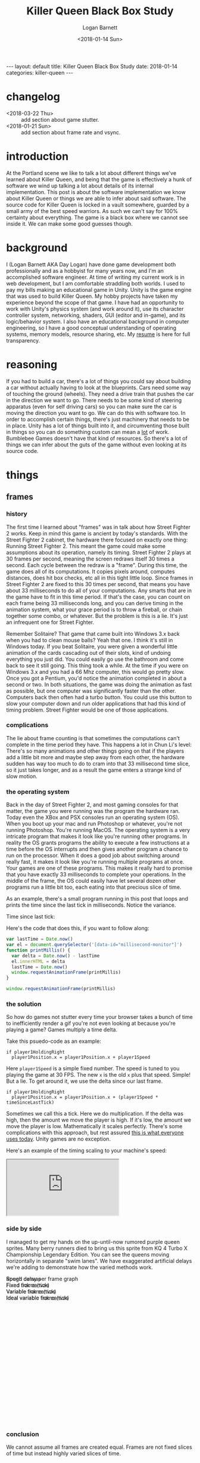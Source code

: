 #+BEGIN_EXPORT html
---
layout: default
title: Killer Queen Black Box Study
date: 2018-01-14
categories: killer-queen
---
#+END_EXPORT

#+title:  Killer Queen Black Box Study
#+author: Logan Barnett
#+email:  logustus@gmail.com
#+date:   <2018-01-14 Sun>
#+tags:   killer-queen
#+toc:    headlines 3
#+auto_id: t

* changelog
  :PROPERTIES:
  :CUSTOM_ID: changelog
  :END:
- <2018-03-22 Thu> :: add section about game stutter.
- <2018-01-21 Sun> :: add section about frame rate and vsync.
* introduction
  :PROPERTIES:
  :CUSTOM_ID: introduction
  :END:

At the Portland scene we like to talk a lot about different things we've learned
about Killer Queen, and being that the game is effectively a hunk of software we
wind up talking a lot about details of its internal implementation. This post is
about the software implementation we know about Killer Queen or things we are
able to infer about said software. The source code for Killer Queen is locked in
a vault somewhere, guarded by a small army of the best speed warriors. As such
we can't say for 100% certainty about everything. The game is a black box where
we cannot see inside it. We can make some good guesses though.

* background
  :PROPERTIES:
  :CUSTOM_ID: background
  :END:

I (Logan Barnett AKA Day Logan) have done game development both professionally
and as a hobbyist for many years now, and I'm an accomplished software engineer.
At time of writing my current work is in web development, but I am comfortable
straddling both worlds. I used to pay my bills making an educational game in
Unity. Unity is the game engine that was used to build Killer Queen. My hobby
projects have taken my experience beyond the scope of that game. I have had
an opportunity to work with Unity's physics system (and work around it), use its
character controller system, networking, shaders, GUI (editor and in-game), and
its logic/behavior system. I also have an educational background in computer
engineering, so I have a good conceptual understanding of operating systems,
memory models, resource sharing, etc. My [[./resume.html][resume]] is here for full transparency.

* reasoning
  :PROPERTIES:
  :CUSTOM_ID: reasoning
  :END:

If you had to build a car, there's a lot of things you could say about building
a car without actually having to look at the blueprints. Cars need some way of
touching the ground (wheels). They need a drive train that pushes the car in the
direction we want to go. There needs to be some kind of steering apparatus (even
for self driving cars) so you can make sure the car is moving the direction you
want to go. We can do this with software too. In order to accomplish certain
things, there's just machinery that needs to be in place. Unity has a lot of
things built into it, and circumventing those built in things so you can do
something custom can mean a _lot_ of work. Bumblebee Games doesn't have that
kind of resources. So there's a lot of things we can infer about the guts of the
game without even looking at its source code.

* things
  :PROPERTIES:
  :CUSTOM_ID: things
  :END:
** frames
   :PROPERTIES:
   :CUSTOM_ID: things--frames
   :END:

*** history
    :PROPERTIES:
    :CUSTOM_ID: things--frames--history
    :END:
The first time I learned about "frames" was in talk about how Street Fighter 2
works. Keep in mind this game is ancient by today's standards. With the Street
Fighter 2 cabinet, the hardware there focused on exactly one thing: Running
Street Fighter 2. This meant the game could make some assumptions about its
operation, namely its timing. Street Fighter 2 plays at 30 frames per second,
meaning the screen redraws itself 30 times a second. Each cycle between the
redraw is a "frame". During this time, the game does all of its computations. It
copies pixels around, computes distances, does hit box checks, etc all in this
tight little loop. Since frames in Street Fighter 2 are fixed to this 30 times
per second, that means you have about 33 milliseconds to do all of your
computations. Any smarts that are in the game have to fit in this time period.
If that's the case, you can count on each frame being 33 milliseconds long, and
you can derive timing in the animation system, what your grace period is to
throw a fireball, or chain together some combo, or whatever. But the problem is
this is a lie. It's just an infrequent one for Street Fighter.

Remember Solitaire? That game that came built into Windows 3.x back when you had
to clean mouse balls? Yeah that one. I think it's still in Windows today. If you
beat Solitaire, you were given a wonderful little animation of the cards
cascading out of their slots, kind of undoing everything you just did. You could
easily go use the bathroom and come back to see it still going. This thing took
a while. At the time if you were on Windows 3.x and you had a 66 Mhz computer,
this would go pretty slow. Once you got a Pentium, you'd notice the animation
completed in about a second or two. In both situations, the game was doing the
animation as fast as possible, but one computer was significantly faster than
the other. Computers back then often had a turbo button. You could use this
button to slow your computer down and run older applications that had this kind
of timing problem. Street Fighter would be one of those applications.

*** complications
    :PROPERTIES:
    :CUSTOM_ID: things--frames--complications
    :END:

The lie about frame counting is that sometimes the computations can't complete
in the time period they have. This happens a lot in Chun Li's level: There's so
many animations and other things going on that if the players add a little bit
more and maybe step away from each other, the hardware sudden has way too much
to do to cram into that 33 millisecond time slice, so it just takes longer, and
as a result the game enters a strange kind of slow motion.

*** the operating system
    :PROPERTIES:
    :CUSTOM_ID: things--frames--the-operating-system
    :END:

Back in the day of Street Fighter 2, and most gaming consoles for that matter,
the game you were running was the program the hardware ran. Today even the XBox
and PSX consoles run an operating system (OS). When you boot up your mac and run
Photoshop or whatever, you're not running Photoshop. You're running MacOS. The
operating system is a very intricate program that makes it look like you're
running other programs. In reality the OS grants programs the ability to execute
a few instructions at a time before the OS interrupts and then gives another
program a chance to run on the processor. When it does a good job about
switching around really fast, it makes it look like you're running multiple
programs at once. Your games are one of these programs. This makes it really
hard to promise that you have exactly 33 milliseconds to complete your
operations. In the middle of the frame, the OS could easily have let several
dozen other programs run a little bit too, each eating into that precious slice
of time.

As an example, there's a small program running in this post that loops and
prints the time since the last tick in milliseconds. Notice the variance.

#+begin_export html
<div>Time since last tick: <span data-id="millisecond-monitor"></span></div>
#+end_export

Here's the code that does this, if you want to follow along:
#+name: time-delta-monitor
#+begin_src javascript
var lastTime = Date.now()
var el = document.querySelector('[data-id="millisecond-monitor"]')
function printMillis() {
  var delta = Date.now() - lastTime
  el.innerHTML = delta
  lastTime = Date.now()
  window.requestAnimationFrame(printMillis)
}

window.requestAnimationFrame(printMillis)
#+end_src

#+name: inline-js
#+begin_src emacs-lisp :noweb yes :exports results :results html :var blk=""
(concat
 "<script type=\"text/javascript\">\n"
 (cadr (org-babel-lob--src-info blk))
 "</script>")
#+end_src

#+call: inline-js("time-delta-monitor")

#+RESULTS:
#+BEGIN_EXPORT html
<script type="text/javascript">
var lastTime = Date.now()
var el = document.querySelector('[data-id="millisecond-monitor"]')
function printMillis() {
  var delta = Date.now() - lastTime
  el.innerHTML = delta
  lastTime = Date.now()
  window.requestAnimationFrame(printMillis)
}

window.requestAnimationFrame(printMillis)</script>
#+END_EXPORT

*** the solution
    :PROPERTIES:
    :CUSTOM_ID: things--frames--the-solution
    :END:

So how do games not stutter every time your browser takes a bunch of time to
inefficiently render a gif you're not even looking at because you're playing a
game? Games multiply a time delta.

Take this psuedo-code as an example:

#+begin_example
if player1HoldingRight
  player1Position.x = player1Position.x + player1Speed
#+end_example

Here =player1Speed= is a simple fixed number. The speed is tuned to you playing
the game at 30 FPS. The new =x= is the old =x= plus that speed. Simple! But a
lie. To get around it, we use the delta since our last frame.

#+begin_example
if player1HoldingRight
  player1Position.x = player1Position.x + (player1Speed * timeSinceLastTick)
#+end_example

Sometimes we call this a tick. Here we do multiplication. If the delta was high,
then the amount we move the player is high. If it's low, the amount we move the
player is low. Mathematically it scales perfectly. There's some complications
with this approach, but rest assured _this is what everyone uses today_. Unity
games are no exception.

Here's an example of the timing scaling to your machine's speed:

#+html: <iframe src="https://www.winningsolitaire.com"></iframe>

*** side by side
    :PROPERTIES:
    :CUSTOM_ID: things--frames--side-by-side
    :END:

    I managed to get my hands on the up-until-now rumored purple queen sprites.
    Many berry runners died to bring us this sprite from KQ 4 Turbo X
    Championship Legendary Edition. You can see the queens moving horizontally
    in separate "swim lanes". We have exaggerated artificial delays we're adding
    to demonstrate how the varied methods work.

#+begin_export html
<div data-id="swim-lanes" style="width: 100%; height: 28em;">
  <div style="position: absolute;">Rough delay per frame graph</div>
  <canvas data-id="speed-graph" style="display: block;" width="0px" height="0px">
    Speed canvas
  </canvas>
  <div style="position: absolute;">Fixed frame (tick)</div>
  <canvas data-id="fixed-tick" style="display: block;" width="0px" height="0px">
    Fixed tick canvas
  </canvas>
  <div style="position: absolute;">Variable frame (tick)</div>
  <canvas data-id="variable-tick" style="display: block;" width="0px" height="0px">
    Variable tick canvas
  </canvas>
  <div style="position: absolute;">Ideal variable frame (tick)</div>
  <canvas data-id="ideal-variable-tick" style="display: block;" width="0px" height="0px">
    Ideal variable tick canvas
  </canvas>
</div>
#+end_export

#+name: timing-swim-lanes
#+begin_src javascript :exports none
  'use strict'

  function initSwimLane(container, canvas) {
    canvas.height = container.clientHeight / 4
    canvas.width = container.clientWidth
    return canvas
  }
  var container = document.querySelector('[data-id="swim-lanes"]')
  var speedGraphCanvas = initSwimLane(
    container,
    document.querySelector('[data-id="speed-graph"]')
  )
  var fixedTickCanvas = initSwimLane(
    container,
    document.querySelector('[data-id="fixed-tick"]')
  )
  var variableTickCanvas = initSwimLane(
    container,
    document.querySelector('[data-id="variable-tick"]')
  )

  var idealVariableTickCanvas = initSwimLane(
    container,
    document.querySelector('[data-id="ideal-variable-tick"]')
  )

  // Shamelessly lifted from https://gist.github.com/gre/1650294
  function easeQuad (t) { return t<.5 ? 2*t*t : -1+(4-2*t)*t }
  var lastTick = new Date()

  function withinSpeedDip(width, x) {
    return x > width - (width * 0.66) && x < width - (width * 0.33)
  }

  function calcDelay(width, x) {
    if(withinSpeedDip(width, x)) {
      var percent = (x - (width * 0.33)) / (width * 0.33)
      var delay = easeQuad(percent * 1.8) * 100
      return delay + 33
    }
    else {
      return 33 // standard fixed delay
    }
  }

  function plotSpeedGraph(canvas) {
    var height = canvas.height
    var width = canvas.width
    var context = canvas.getContext('2d')
    context.beginPath()
    context.strokeStyle = 'lightgreen'
    context.lineWidth = 3
    const lineHeight = height * 0.75
    context.moveTo(0, lineHeight)
    context.lineTo(width * 0.33, lineHeight)
    context.quadraticCurveTo(width * 0.5, -height * 0.5, width * 0.66, lineHeight)
    context.lineTo(width, lineHeight)
    context.stroke()
  }

  var reset = [ false, false, false ]

  setInterval(function() {
    reset = [ true, true, true ]
  }, 5 * 1000)

  function startFixed(img) {
    var speed = fixedTickCanvas.width * 0.01
    tickWithDelay(
      0,
      drawQueen,
      function() { return speed },
      img,
      fixedTickCanvas,
      0,
      0
    )
  }

  function startVariable(img) {
    var speed = variableTickCanvas.width * 0.0003
    tickWithDelay(
      1,
      drawQueen,
      function(delay) {
        var offset = speed * delay
        if(offset < 0) {
          console.log('unexpected offset', offset)
        }
        // Use this as a debounce because we get negative numbers sometimes.
        return offset > 0 ? offset : -offset
      },
      img,
      variableTickCanvas,
      0,
      0
    )
  }

  function startIdealVariable(img) {
    var speed = idealVariableTickCanvas.width * 0.0003
    tickWithoutDelay(
      2,
      drawQueen,
      function(delay) {
        return speed * delay
      },
      img,
      idealVariableTickCanvas,
      0,
      0
    )
  }

  function loadQueen() {
    var img = new Image()
    img.addEventListener('load', function() {
      startFixed(img)
      startVariable(img)
      startIdealVariable(img)
    }, false)
    img.src = '/blog/assets/kq-purple-queen-float-forward-01.png'
  }

  function tickSpeedGraph() {
  }

  function drawQueen(idx, speedFn, img, canvas, delay, x) {
    var height = canvas.height
    var width = canvas.width
    var heightOffset = img.height / 2
    var context = canvas.getContext('2d')
    context.clearRect(0, 0, width, height)
    x += speedFn(delay)
    // TODO: Use .all or similar.
    if (reset[0] || reset[1] || reset[2]) {
      reset[idx] = false
      x = 0
    }
    context.drawImage(img, x, heightOffset)
    context.stroke()

    return x
  }

  function tickWithoutDelay(idx, tickFn, speedFn, img, canvas, x) {
    setTimeout(function() {
      var newX = tickFn(idx, speedFn, img, canvas, 33, x)
      tickWithoutDelay(idx, tickFn, speedFn, img, canvas, newX)
    }, 33)
  }

  function tickWithDelay(idx, tickFn, speedFn, img, canvas, delay, x) {
    var newDelay = calcDelay(canvas.width, x + img.width / 2)
    setTimeout(function() {
      var newX = tickFn(idx, speedFn, img, canvas, delay, x)
      tickWithDelay(idx, tickFn, speedFn, img, canvas, newDelay, newX)
    }, delay)
  }

  plotSpeedGraph(speedGraphCanvas)

  loadQueen()
#+end_src

#+call: inline-js("timing-swim-lanes")

#+RESULTS:
#+BEGIN_EXPORT html
<script type="text/javascript">

var canvas = document.querySelector('[data-id="speed-graph"]')
var width = canvas.width
var height = canvas.height
var context = canvas.getContext('2d')
context.beginPath()
context.moveTo(0, height / 2)
context.lineTo(width * 0.4, height / 2)
// context.arc

var totalTimeInSeconds = 10
// A stream might be good here. Stream until n seconds and then add a delay,
// then continue for the remaining seconds.
function computeTimeSinceLastTick(totalTime, currentTime) {
  var standardDelay = 3
  var peakDelay = 10
  if(currentTime > totalTime * 0.4 && currentTime < totalTime * 0.6) {
    var percentToPeak =
      (totalTime * 0.4 / totalTime * 0.6) *
      (currentTime - (totalTime * 0.4 / totalTime * 0.6))
    return Math.sin((Math.PI / 2) * percentToPeak)
  } else {
    return standardDelay
  }
}

function plotSpeedGraph() {

}

function tickSpeedGraph() {

}

function tickSwimLanes() {

  window.requestAnimationFrame(tickSwimLanes)
}

window.requestAnimationFrame(tickSwimLanes)</script>
#+END_EXPORT

*** conclusion
    :PROPERTIES:
    :CUSTOM_ID: things--frames--conclusion
    :END:

We cannot assume all frames are created equal. Frames are not fixed slices of
time but instead highly varied slices of time.

** frame rate
   :PROPERTIES:
   :CUSTOM_ID: things--frame-rate
   :END:
   Building upon the idea of a variable frame rate - frame rates can sometimes
   have upper limits. We do that sometimes as a way of preventing a visual
   artifact called "tearing". Before we explain the fix, let's explain the
   problem.

*** the problem
    :PROPERTIES:
    :CUSTOM_ID: things--frame-rate--the-problem
    :END:
    Imagine the kind of work it takes to make a stop motion movie. You
    meticulously position all of the objects in the scene, setup your lights,
    focus the camera (pray that you didn't nudge it), and take that picture.
    Okay great. Computers do this too, but they can't spend minutes doing it.
    Try 33 milliseconds at worst case.

    There's a two dimensional section of memory called a buffer, and the game's
    job is to translate the game's state into a bunch of colors. These colors
    are destined to populate pixels on the screen, and this is how you see all
    the pretty things in the game. The monitor that displays this information is
    a simplistic device though. It redraws itself at some fixed rate (60 Hz to
    75 Hz, depending on the hardware). CRTs are closer to 30 Hz if I recall. The
    monitor shows stuff at its own rate, not the video card's. So what winds up
    happening is the screen can start redrawing the screen using the buffer _as
    the game is also writing to that buffer_. What this means is you wind up
    seeing part of the last frame _and_ part of the current frame at the same
    time, but there will be a seam (horizontal due to how the hardware works).

*** enter vsync
    :PROPERTIES:
    :CUSTOM_ID: things--frame-rate--enter-vsync
    :END:
    =vsync= is a feature that's really easy to use on a game engine. It's a
    simple toggle that tells the game it has to wait until that buffer is ready
    and then it can draw to that buffer. The monitor won't see the buffer until
    after the game has finished writing to it. The tradeoff is the game has to
    sit on its hands when it could be calculating smoke trajectories of bong
    stacks in weed-em-up games. It slows the game down, sometimes in a
    noticeably adverse way.

    It's worth noting there's other ways to combat tearing such as double or
    triple buffering, but these are mitigation strategies. At the moment there's
    not an actual fix. There's been development on gaming monitors that can
    communicate with the video card and sync up in a less primitive way.

*** does KQ use vsync?
    :PROPERTIES:
    :CUSTOM_ID: things--frame-rate--does-kq-use-vsync
    :END:

    From staring too long at the background on the game, it would seem like
    Killer Queen does indeed not use vsync currently. When the background
    scrolls upwards, you can see the tear. That said, I've noticed that cabinets
    can perform a little differently when they get hooked up to streaming
    equipment. The streaming equipment influences the frame rate of displays. So
    it's hard to say one way or another with much certainty.

*** TODO show example of vsync
    :PROPERTIES:
    :CUSTOM_ID: things--frame-rate--show-example-of-vsync
    :END:

** pixels
   :PROPERTIES:
   :CUSTOM_ID: things--pixels
   :END:

*** 2D as 3D
    :PROPERTIES:
    :CUSTOM_ID: things--pixels--2d-as-3d
    :END:
Display sizes vary all over the place. The result is game engines don't use
pixels directly anymore. Even 2D games are rendered using 3D libraries. In
Unity's case 2D things will be rectangles that face the camera. The coordinate
system Unity uses is arbitrary. You could change the size of your camera and be
able to see further, for example. All of the coordinates used in Unity are
floating point numbers. Floating point numbers are the poor man's numbers that
allow for decimals. Floating point numbers are "lossy", meaning they aren't
exact and even though it might look like the numbers are correct they actually
aren't the same thing. This doesn't mean Unity is doing anything poorly. The
world of 3D gaming is dominated by floating point numbers. The only things that
become hard with floating point numbers are when you want to do exact
comparisons and a large scaling distance.

*** what about the pixel graphics?
    :PROPERTIES:
    :CUSTOM_ID: things--pixels--what-about-the-pixel-graphics
    :END:

Generally what happens with pixel graphics is someone will build the images
using fixed pixels, and then assign that image to a rectangle that'll show up on
the screen. Most of the time there's a filter applied to the images in real-time
that blurs and distorts the image. You want this in a vast majority of 3D games,
as it addresses graininess and a number of other visual artifacts. In the case
of retro graphics games, the filter is disabled so you see the raw pixels. They
are still stretched though.

*** TODO conclusion
    :PROPERTIES:
    :CUSTOM_ID: things--pixels--conclusion
    :END:

** TODO the wrap glitch
   :PROPERTIES:
   :CUSTOM_ID: things--the-wrap-glitch
   :END:

** game stutter
   :PROPERTIES:
   :CUSTOM_ID: things--game-stutter
   :END:

   Sometimes the game stutters. There's a variety of reasons as to why this can
   happen that are completely independent of the game itself. The operating
   system might have some expensive processes that wake up and do lots of work
   suddenly and leave the game starved for resources, for example. More often
   than not it will be garbage collection that's the cause of stutters.

**** the dark ages of memory management
     :PROPERTIES:
     :CUSTOM_ID: things--game-stutter--the-dark-ages-of-memory-management
     :END:

     Let's rewind to 2018 where games are still written in C++. Yup. It still
     happens. The common belief is that games need to run at maximum speed and
     C++ is the closest intersection between abstractable and close to the raw
     processor as possible. In reality it's like running a civilization without
     running water just because you want to be closer to nature. Barbarism
     ensues. Programmers generally don't (and can't) know exactly how much
     memory their applications will need when they are writing software for it.
     Even if we had an idea, it would be insanely hard to get it right. Games
     can easily take billions of bytes of memory. So instead of declaring
     upfront how much memory we need, we instead gradually ask the operating
     system for more memory to use. Memory is used for things like tracking each
     berry on the map, or the position, momentum, facing direction, etc of a
     character. Basically anything you can see or conceptualize in the game is
     tracked somehow in the system's memory. In the days of C/C++, we would ask
     for memory and then we'd have to tell the operating system when we were
     done with it. If we forgot (and we do this _all the fucking time_), we'd
     wind up with something called a memory leak. A memory leak means our
     program asked for memory it will never give back. If the program does this
     too many times, we'll use up all of the memory on the computer, and then we
     run into trouble.

**** garbage collection
     :PROPERTIES:
     :CUSTOM_ID: things--game-stutter--garbage-collection
     :END:

     Unity is backed by a C/C++ engine, but as game authors everything is
     written some .net language - usually C#. C# doesn't use direct memory
     management like C++ does. Instead it uses a garbage collection system like
     many other modern programming languages do. Garbage collection is like a
     little sibling program that runs alongside your primary program. It watches
     all the little asks for memory that your system does, and tracks what data
     references other data. Specifically it's looking for data that nothing
     references.

     Let's see how it works with some arbitrary character setup:

#+begin_src plantuml :file kq-bb-easy-memory-character-full.svg

[shirt]
[pants]
[rat bastard sword]

[program] --> [character1]
package character1 {
  [legs] --> [pants]
  [torso] --> [shirt]
  [hand] --> [rat bastard sword]
}

#+end_src

#+RESULTS:
[[file:kq-bb-easy-memory-character-full.svg]]

      Here we have a character with leg, torso, and hand attributes. Each of
      these attributes holds a "reference" to some piece of data in the system.
      In this case it's pants, a shirt, and a rat bastard sword. The character
      itself hangs off of the main program. These references are like little
      links that point to the data we need. If we have this character, we can
      get its torso item if we like. For funsies, let's remove the hand item:

#+begin_src plantuml :file kq-bb-easy-memory-character-handless.svg
[shirt]
[pants]
[rat bastard sword]

[program] --> [character1]
package character1 {
  [legs] --> [pants]
  [torso] --> [shirt]
  [hand]
}

#+end_src

#+RESULTS:
[[file:kq-bb-easy-memory-character-handless.svg]]

      When the garbage collector sees that there's no reference to the rat
      bastard sword, it knows that it's safe to remove the rat bastard sword
      from memory and give it back to the operating system. Things like this are
      very simple for the garbage collector to do. Let's make it slightly more
      complicated.


#+begin_src plantuml :file kq-bb-easy-memory-character-double-ref-01.svg
[shirt]
[pants]

[program] --> [treasure chest]
[treasure chest] --> [rat bastard sword]
package "rat bastard sword" {
  [container] --> [treasure chest]
}

[program] -> [character1]
package character1 {
  [legs] --> [pants]
  [torso] --> [shirt]
  [hand]
}

#+end_src

#+RESULTS:
[[file:kq-bb-easy-memory-character-double-ref-01.svg]]

     No surprises yet. Here we've added a treasure chest that contains our rat
     bastard sword. We just moved the sword around. For the sake of argument,
     let's say the rat bastard sword holds a reference to its container - the
     treasure chest. Now here comes the curve ball: We're going to destroy the
     treasure chest. We simply do that by unlinking it, or removing its
     reference to keep the vernacular.

#+begin_src plantuml :file kq-bb-easy-memory-character-double-ref-02.svg
[shirt]
[pants]

[treasure chest] --> [rat bastard sword]
package "rat bastard sword" {
  [container] --> [treasure chest]
}

[program] -> [character1]
package character1 {
  [legs] --> [pants]
  [torso] --> [shirt]
  [hand]
}

#+end_src

#+RESULTS:
[[file:kq-bb-easy-memory-character-double-ref-02.svg]]

    Wait a second - our simple rule of removing things that are no longer
    referenced won't work here! These objects both reference each other, so they
    elude our simple rule. _Fuck_. Whelp, welcome to software engineering. This
    is why software conferences are also wonderful gateways to alcoholism.

    Let's remove our example for a moment and show something actually
    complicated:

#+begin_src plantuml :file kq-bb-easy-memory-character-double-ref-03.svg
[program]
[A] -> [B]
[B] -> [C]
[C] -> [D]
[D] -> [E]
[E] -> [...]
[...] -> [Z]
[Z] -> [A]
#+end_src

#+RESULTS:
[[file:kq-bb-easy-memory-character-double-ref-03.svg]]

    The garbage collector has to solve this puzzle among billions of bytes of
    memory. It's a nightmare, and it takes time to do. In the mean time, the
    program that's using all of this memory is moving things around, creating,
    removing, and changing references _constantly_.

**** why you should care
     :PROPERTIES:
     :CUSTOM_ID: things--game-stutter--why-you-should-care
     :END:

    The garbage collector _must_ pause the _entire program_ to perform a full
    garbage collect (or GC). If there's a lot of memory to go through, this can
    be a long pause. In games, this is death.

    Unity gets away with this as a game engine not through any kind of technical
    feat. Unity is simply used in a lot of contexts where it doesn't matter. If
    you're playing Civ5, you won't care as a player if there's an occasional
    hiccup. I don't care that some zombie shooter game on my sons' iPads has to
    pause occasionally. If you're playing some single player indie game, you
    probably don't care either. Unity is all about these kinds of games.

    Remember the [[side by side][side by side]] I put together showing how different timing models
    work with delays? You'd better fucking remember. That was a lot of work!

    The garbage collector will cause these long hiccups, which sometimes are
    less than a second, and it will ruin your day. Imagine how precise the
    timing has to be when you perform a j-hook. Only now add that half second
    hiccup in the middle of it. Oops.

    Predicting how memory models will behave while the program is actually
    running can be akin to predicting stock market fluctuations, except there's
    not actually any money in it. Killer Queen doesn't have that much it needs
    to track, but it still needs to track things. When a berry is scooped up, it
    might be destroyed along with all the things it had hanging off of it. When
    your drone dies, the drone may be destroyed and the berry created anew. This
    all creates churn. Long running games might make this problem more apparent
    due to the memory model getting fragmented over time, or memory leaks occur
    because the code didn't release the reference when it needed to.

    As game engineers we can mitigate that with something called "object
    pooling". With object pooling, we simply have a pool of objects and we
    return them to the pool when we're done or have no use for them. This is
    extra work though, and most indie developers don't prioritize doing this,
    let alone even knowing it's something they can do at times.

    This is why certain very critical executions in the game can be absolutely
    perilous to do. Even if _you_ are capable of executing them properly 100% of
    the time, the game may simply decide it needs to take a break and garbage
    collect right before you turn around, hit that button, etc. Then it
    processes a long tick, and registers that you bumped into someone facing the
    wrong way, and now you're down another egg.

** TODO the "drip"
   :PROPERTIES:
   :CUSTOM_ID: things--the-drip
   :END:

